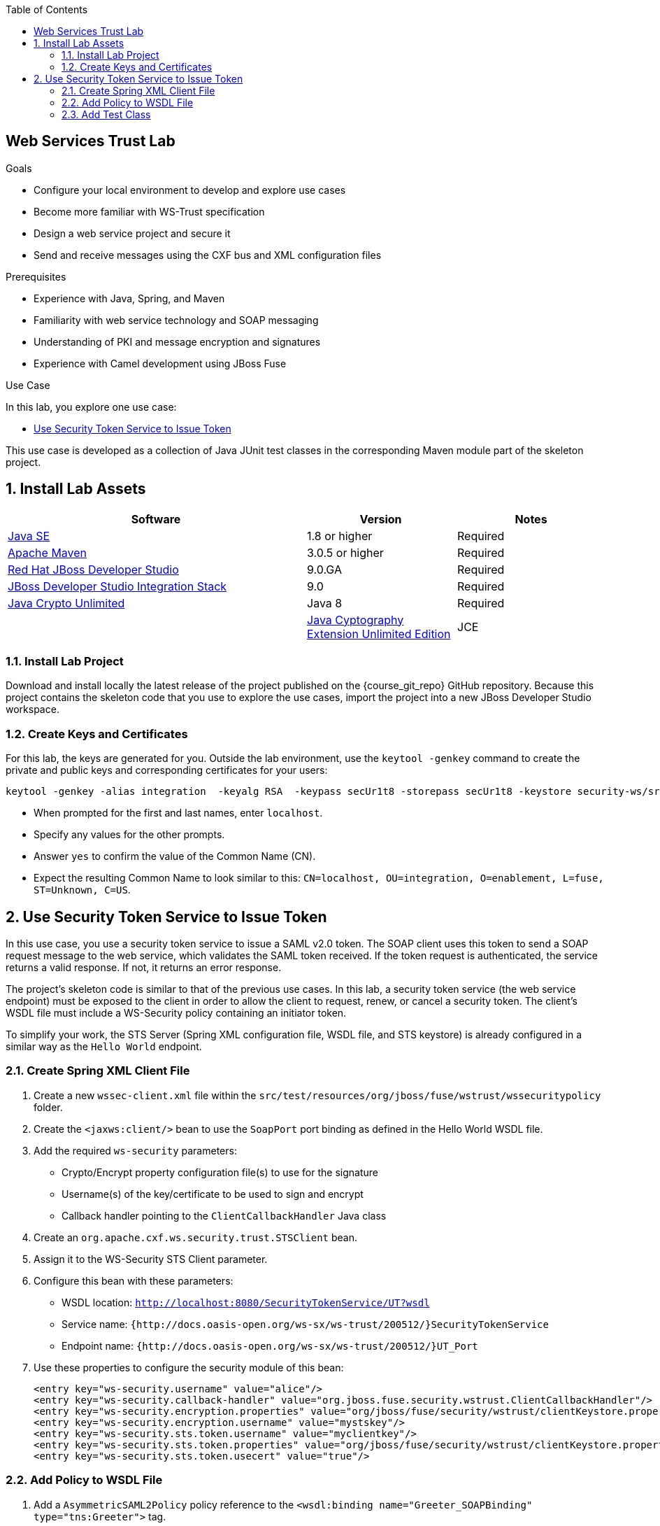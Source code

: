 :scrollbar:
:data-uri:
:toc2:
:linkattrs:
:sourcedir: ../code/security-ws/src/test/java


== Web Services Trust Lab

.Goals
* Configure your local environment to develop and explore use cases
* Become more familiar with WS-Trust specification
* Design a web service project and secure it
* Send and receive messages using the CXF bus and XML configuration files

.Prerequisites
* Experience with Java, Spring, and Maven
* Familiarity with web service technology and SOAP messaging
* Understanding of PKI and message encryption and signatures
* Experience with Camel development using JBoss Fuse

.Use Case
In this lab, you explore one use case:

* <<usecase1>>

This use case is developed as a collection of Java JUnit test classes in the corresponding Maven module part of the skeleton project.

:numbered:


== Install Lab Assets

[cols="2,1,1",options="header"]
|====
| Software | Version | Notes
| link:http://www.oracle.com/technetwork/java/javase/downloads/index.html[Java SE^] | 1.8 or higher | Required
| link:http://maven.apache.org[Apache Maven^] | 3.0.5 or higher | Required
| link:http://www.jboss.org/products/devstudio/overview/[Red Hat JBoss Developer Studio^] | 9.0.GA | Required
| link:https://devstudio.jboss.com/9.0/stable/updates/[JBoss Developer Studio Integration Stack^] | 9.0 | Required
| link:http://www.oracle.com/technetwork/java/javase/downloads/jce8-download-2133166.html[Java Crypto Unlimited^] | Java 8 | Required |
| link:http://www.oracle.com/technetwork/java/javase/downloads/jce-7-download-432124.html[Java Cyptography Extension Unlimited Edition^] | JCE | Required |
|====

=== Install Lab Project

Download and install locally the latest release of the project published on the {course_git_repo} GitHub repository. Because this project contains the skeleton code that you use to explore the use cases, import the project into a new JBoss Developer Studio workspace.


=== Create Keys and Certificates

For this lab, the keys are generated for you. Outside the lab environment, use the `keytool -genkey` command to create the private and public keys and corresponding certificates for your users:

[source,text]
----
keytool -genkey -alias integration  -keyalg RSA  -keypass secUr1t8 -storepass secUr1t8 -keystore security-ws/src/test/resources/integrationstore.jks
----

* When prompted for the first and last names, enter `localhost`.
* Specify any values for the other prompts.
* Answer `yes` to confirm the value of the Common Name (CN).
* Expect the resulting Common Name to look similar to this: `CN=localhost, OU=integration, O=enablement, L=fuse, ST=Unknown, C=US`.


[[usecase1]]
== Use Security Token Service to Issue Token

In this use case, you use a security token service to issue a SAML v2.0 token. The SOAP client uses this token to send a SOAP request message to the web service, which validates the SAML token received. If the token request is authenticated, the service returns a valid response. If not, it returns an error response.

The project's skeleton code is similar to that of the previous use cases. In this lab, a security token service (the web service endpoint) must be exposed to the client in order to allow the client to request, renew, or cancel a security token. The client's WSDL file must include a WS-Security policy containing an initiator token.

To simplify your work, the STS Server (Spring XML configuration file, WSDL file, and STS keystore) is already configured in a similar way as the `Hello World` endpoint.

=== Create Spring XML Client File

. Create a new `wssec-client.xml` file within the `src/test/resources/org/jboss/fuse/wstrust/wssecuritypolicy` folder.

.  Create the `<jaxws:client/>` bean to use the `SoapPort` port binding as defined in the Hello World WSDL file.
. Add the required `ws-security` parameters:
* Crypto/Encrypt property configuration file(s) to use for the signature
* Username(s) of the key/certificate to be used to sign and encrypt
* Callback handler pointing to the `ClientCallbackHandler` Java class

. Create an `org.apache.cxf.ws.security.trust.STSClient` bean.
. Assign it to the WS-Security STS Client parameter.
. Configure this bean with these parameters:
* WSDL location: `http://localhost:8080/SecurityTokenService/UT?wsdl`
* Service name: `{http://docs.oasis-open.org/ws-sx/ws-trust/200512/}SecurityTokenService`
* Endpoint name: `{http://docs.oasis-open.org/ws-sx/ws-trust/200512/}UT_Port`

. Use these properties to configure the security module of this bean:
+
[source,xml]
----
<entry key="ws-security.username" value="alice"/>
<entry key="ws-security.callback-handler" value="org.jboss.fuse.security.wstrust.ClientCallbackHandler"/>
<entry key="ws-security.encryption.properties" value="org/jboss/fuse/security/wstrust/clientKeystore.properties"/>
<entry key="ws-security.encryption.username" value="mystskey"/>
<entry key="ws-security.sts.token.username" value="myclientkey"/>
<entry key="ws-security.sts.token.properties" value="org/jboss/fuse/security/wstrust/clientKeystore.properties"/>
<entry key="ws-security.sts.token.usecert" value="true"/>
----

=== Add Policy to WSDL File

. Add a `AsymmetricSAML2Policy` policy reference to the `<wsdl:binding name="Greeter_SOAPBinding" type="tns:Greeter">` tag.
. Create the `<wsp:Policy wsu:Id="AsymmetricSAML2Policy">` policy.
. In the SOAP request's `Header`, add a policy for `<wsam:Addressing>` to include the `MessageId`, `ReplyTo`, `Action` and `To` XML tags.
. Configure the `AsymmetricBinding` to include a `InitiatorToken` policy where the `RequestSecurityTokenTemplate` part of the `IssuedToken` includes a SAML v2.0 token type (`http://docs.oasis-open.org/wss/oasis-wss-saml-token-profile-1.1#SAMLV2.0`) and a public key as key type (`http://docs.oasis-open.org/ws-sx/ws-trust/200512/PublicKey`).
* The issuer of the token is `<wsaw:Address>http://localhost:8080/SecurityTokenService/</wsaw:Address>`.
. Include a `Timestamp` element and use the `Basic256` algorithm to sign and encrypt.
. Add the `Wss11` and `Trust13` assertion.

=== Add Test Class

. Add a new Java test class with the name `WSTrustTest` and include an annotated `testGreetMeClientWithSTS` method.
. Launch the server containing the Hello World endpoint using the `org/jboss/fuse/security/wstrust/wssec-server.xml` Spring XML file.
. Launch the STS server using the `org/jboss/fuse/security/wstrust/wssec-sts.xml` Spring XML file.
. Use the `wssec-client.xml` file as the bus URL to configure the CXF Spring bus.
. Configure the `runAndValidate` method to use the `hello_world.wsdl` file packaged under the `src/test/resources/org/jboss/fuse/security/wstrust` folder.

ifdef::showscript[]

:numbered!:

== Teacher Information

* Time estimated: 2d

* How to evaluate the student's solution:

** Verify that the JUnit tests pass successfully.
** Review the code submitted by the student, Java classes and frameworks technology used (Spring, Blueprint, CDI, etc.)
** Review the solutions proposed by the student to resolve the different use cases.
** For each use case, verify that the SOAP request and response populated. They should be comparable to what you can find in the `output/ws-*` corresponding folder.

endif::showscript[]
